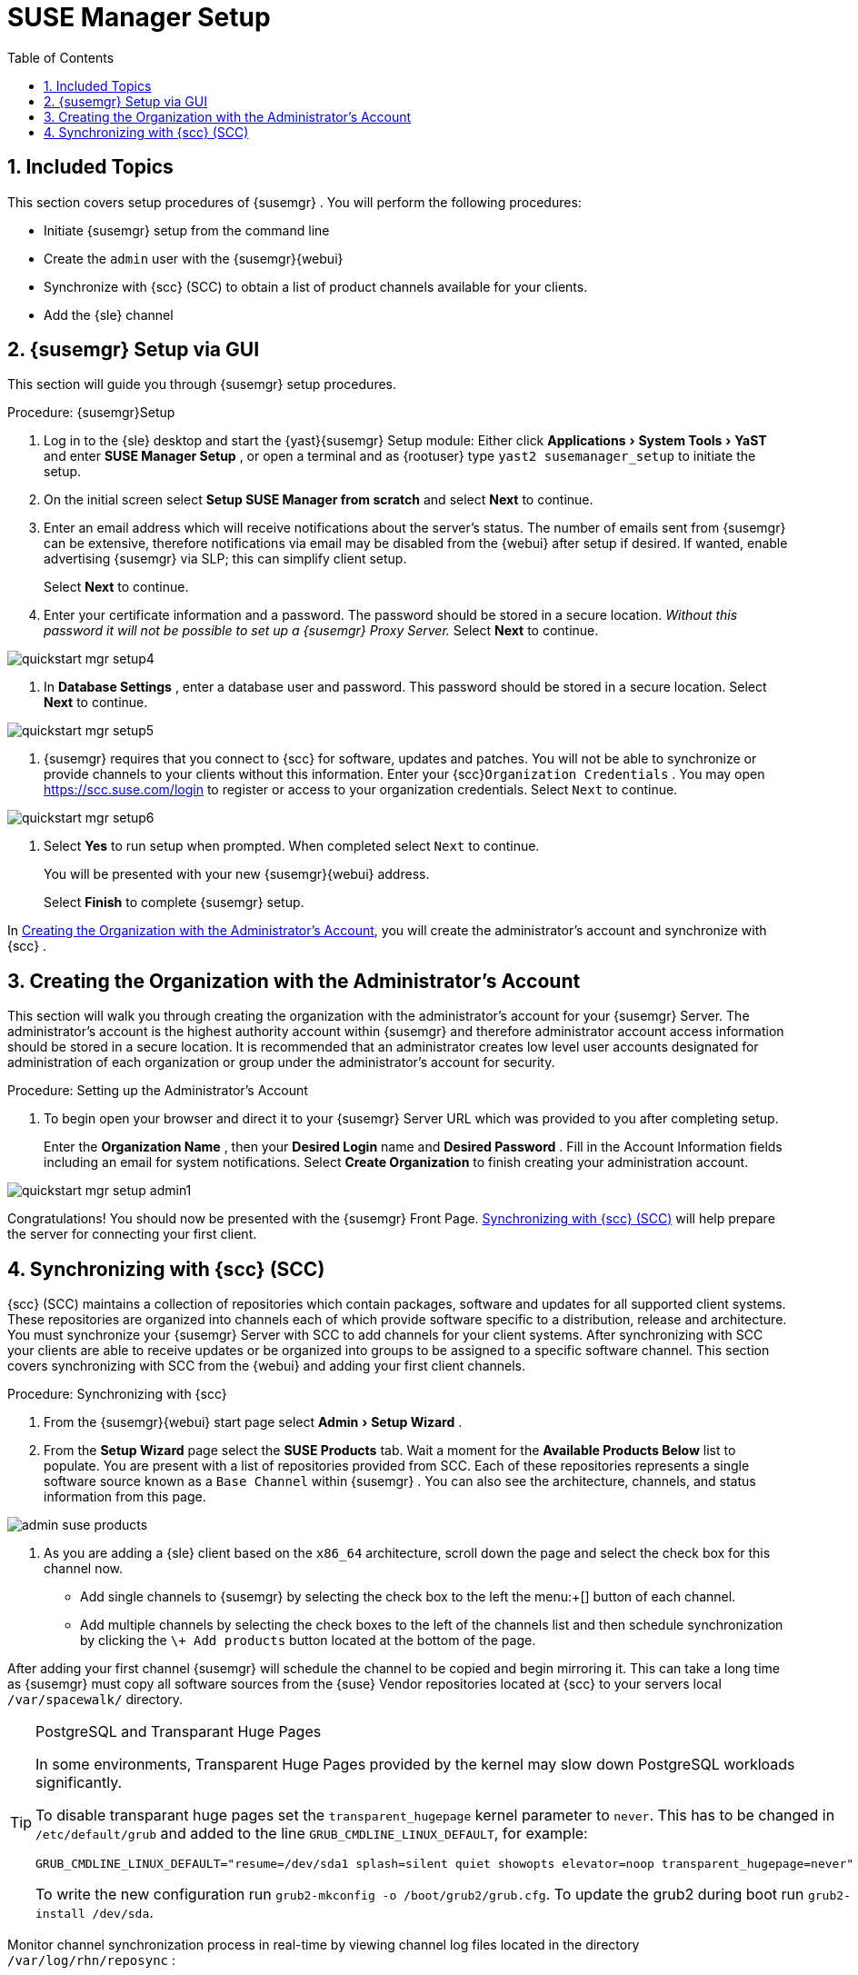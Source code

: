 [[_suma.setup.with.yast]]
= SUSE Manager Setup
:doctype: book
:sectnums:
:toc: left
:icons: font
:experimental:
:sourcedir: .
:imagesdir: ../images/src/png

[[_suma.setup.with.yast.setup]]
== Included Topics


This section covers setup procedures of {susemgr}
.
You will perform the following procedures: 

* Initiate {susemgr} setup from the command line 
* Create the [systemitem]``admin`` user with the {susemgr}{webui}
* Synchronize with {scc} (SCC) to obtain a list of product channels available for your clients. 
* Add the {sle} channel 


[[_suma.setup.with.yast.sumasetup]]
== {susemgr} Setup via GUI


This section will guide you through {susemgr}
setup procedures. 

.Procedure: {susemgr}Setup
. Log in to the {sle} desktop and start the {yast}{susemgr} Setup module: Either click menu:Applications[System Tools > YaST] and enter menu:SUSE Manager Setup[] , or open a terminal and as {rootuser} type [command]``yast2 susemanager_setup`` to initiate the setup. 
. On the initial screen select menu:Setup SUSE Manager from scratch[] and select menu:Next[] to continue. 
. Enter an email address which will receive notifications about the server's status. The number of emails sent from {susemgr} can be extensive, therefore notifications via email may be disabled from the {webui} after setup if desired. If wanted, enable advertising {susemgr} via SLP; this can simplify client setup. 
+ 
Select menu:Next[]
to continue. 
. Enter your certificate information and a password. The password should be stored in a secure location. _Without this password it will not be possible to set up a {susemgr} Proxy Server._ Select menu:Next[] to continue. 
+


image::quickstart-mgr-setup4.png[scaledwidth=80%]
. In menu:Database Settings[] , enter a database user and password. This password should be stored in a secure location. Select menu:Next[] to continue. 
+


image::quickstart-mgr-setup5.png[scaledwidth=80%]
. {susemgr} requires that you connect to {scc} for software, updates and patches. You will not be able to synchronize or provide channels to your clients without this information. Enter your {scc}[systemitem]``Organization Credentials`` . You may open https://scc.suse.com/login to register or access to your organization credentials. Select [systemitem]``Next`` to continue. 
+


image::quickstart-mgr-setup6.png[scaledwidth=80%]
. Select menu:Yes[] to run setup when prompted. When completed select [systemitem]``Next`` to continue. 
+ 
You will be presented with your new {susemgr}{webui}
address. 
+ 
Select menu:Finish[]
to complete {susemgr}
setup. 


In <<_suma.setup.with.yast.admin>>, you will create the administrator's account and synchronize with {scc}
. 

[[_suma.setup.with.yast.admin]]
== Creating the Organization with the Administrator's Account


This section will walk you through creating the organization with the administrator's account for your {susemgr}
Server.
The administrator's account is the highest authority account within {susemgr}
and therefore administrator account access information should be stored in a secure location.
It is recommended that an administrator creates low level user accounts designated for administration of each organization or group under the administrator's account for security. 
[[_suma.setup.admin.account]]
.Procedure: Setting up the Administrator's Account
. To begin open your browser and direct it to your {susemgr} Server URL which was provided to you after completing setup. 
+ 
Enter the menu:Organization Name[]
, then your menu:Desired Login[]
name and menu:Desired Password[]
.
Fill in the Account Information fields including an email for system notifications.
Select menu:Create Organization[]
to finish creating your administration account. 
+


image::quickstart-mgr-setup-admin1.png[scaledwidth=80%]


Congratulations! You should now be presented with the {susemgr}
Front Page. <<_quickstart.first.channel.sync>> will help prepare the server for connecting your first client. 

[[_quickstart.first.channel.sync]]
== Synchronizing with {scc} (SCC)

{scc}
(SCC) maintains a collection of repositories which contain packages, software and updates for all supported client systems.
These repositories are organized into channels each of which provide software specific to a distribution, release and architecture.
You must synchronize your {susemgr}
Server with SCC to add channels for your client systems.
After synchronizing with SCC your clients are able to receive updates or be organized into groups to be assigned to a specific software channel.
This section covers synchronizing with SCC from the {webui}
and adding your first client channels. 
[[_proc.quickstart.first.channel.sync]]
.Procedure: Synchronizing with {scc}
. From the {susemgr}{webui} start page select menu:Admin[Setup Wizard] . 
. From the menu:Setup Wizard[] page select the menu:SUSE Products[] tab. Wait a moment for the menu:Available Products Below[] list to populate. You are present with a list of repositories provided from SCC. Each of these repositories represents a single software source known as a [systemitem]``Base Channel`` within {susemgr} . You can also see the architecture, channels, and status information from this page. 
+


image::admin_suse_products.png[scaledwidth=80%]
. As you are adding a {sle} client based on the [systemitem]``x86_64`` architecture, scroll down the page and select the check box for this channel now. 
** Add single channels to {susemgr} by selecting the check box to the left the menu:+[] button of each channel. 
** Add multiple channels by selecting the check boxes to the left of the channels list and then schedule synchronization by clicking the [command]``\+ Add products`` button located at the bottom of the page. 


After adding your first channel {susemgr}
will schedule the channel to be copied and begin mirroring it.
This can take a long time as {susemgr}
must copy all software sources from the {suse}
Vendor repositories located at {scc}
to your servers local [replaceable]``/var/spacewalk/`` directory. 

.PostgreSQL and Transparant Huge Pages
[TIP]
====
In some environments, Transparent Huge Pages provided by the kernel may slow down PostgreSQL workloads significantly. 

To disable transparant huge pages set the `transparent_hugepage` kernel parameter to ``never``.
This has to be changed in [path]``/etc/default/grub``
 and added to the line ``GRUB_CMDLINE_LINUX_DEFAULT``, for example: 

----
GRUB_CMDLINE_LINUX_DEFAULT="resume=/dev/sda1 splash=silent quiet showopts elevator=noop transparent_hugepage=never"
----

To write the new configuration run [command]``grub2-mkconfig -o
     /boot/grub2/grub.cfg``.
To update the grub2 during boot run [command]``grub2-install
     /dev/sda``. 
====


Monitor channel synchronization process in real-time by viewing channel log files located in the directory [path]``/var/log/rhn/reposync``
: 

----
{prompt.root}cd /var/log/rhn/reposync{prompt.root}tail -f`CHANNEL_NAME`.log
----

// This content is not shown on GitHub.
ifndef::env-github[]
After your channel sync has completed proceed to:

* <<_preparing.and.registering.clients>>

endif::[]

// This content is shown on GitHub.
ifdef::env-github[]
After your channel sync has completed proceed to:

* <<quickstart3_chap_suma_keys_and_first_client.adoc#keys-and-first-client, Connecting the First Client>> 

endif::[]

